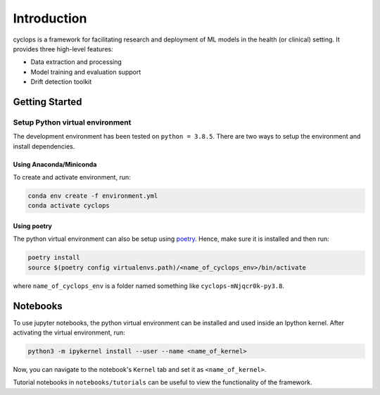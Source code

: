 
************
Introduction
************

cyclops is a framework for facilitating research and deployment of ML models
in the health (or clinical) setting. It provides three high-level features:

* Data extraction and processing
* Model training and evaluation support
* Drift detection toolkit

Getting Started
---------------

Setup Python virtual environment
^^^^^^^^^^^^^^^^^^^^^^^^^^^^^^^^

The development environment has been tested on ``python = 3.8.5``.
There are two ways to setup the environment and install dependencies.

Using Anaconda/Miniconda
~~~~~~~~~~~~~~~~~~~~~~~~

To create and activate environment, run:

.. code-block:: bash

   conda env create -f environment.yml
   conda activate cyclops

Using poetry
~~~~~~~~~~~~

The python virtual environment can also be setup using
`poetry <https://python-poetry.org/docs/#installation>`_. Hence, make sure it is
installed and then run:

.. code-block:: bash

    poetry install
    source $(poetry config virtualenvs.path)/<name_of_cyclops_env>/bin/activate

where ``name_of_cyclops_env`` is a folder named something like
``cyclops-mNjqcr0k-py3.8``.


Notebooks
---------

To use jupyter notebooks, the python virtual environment can be installed and
used inside an Ipython kernel. After activating the virtual environment, run:

.. code-block:: bash

   python3 -m ipykernel install --user --name <name_of_kernel>

Now, you can navigate to the notebook's ``Kernel`` tab and set it as
``<name_of_kernel>``.

Tutorial notebooks in ``notebooks/tutorials`` can be useful to view the
functionality of the framework.
